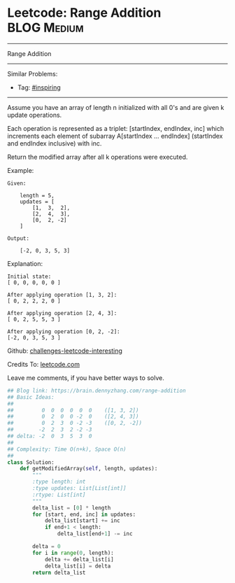 * Leetcode: Range Addition                                              :BLOG:Medium:
#+STARTUP: showeverything
#+OPTIONS: toc:nil \n:t ^:nil creator:nil d:nil
:PROPERTIES:
:type:     inspiring, discretetimesignal
:END:
---------------------------------------------------------------------
Range Addition
---------------------------------------------------------------------
Similar Problems:
- Tag: [[https://brain.dennyzhang.com/tag/inspiring][#inspiring]]
---------------------------------------------------------------------
Assume you have an array of length n initialized with all 0's and are given k update operations.

Each operation is represented as a triplet: [startIndex, endIndex, inc] which increments each element of subarray A[startIndex ... endIndex] (startIndex and endIndex inclusive) with inc.

Return the modified array after all k operations were executed.

Example:
#+BEGIN_EXAMPLE
Given:

    length = 5,
    updates = [
        [1,  3,  2],
        [2,  4,  3],
        [0,  2, -2]
    ]

Output:

    [-2, 0, 3, 5, 3]
#+END_EXAMPLE

Explanation:
#+BEGIN_EXAMPLE
Initial state:
[ 0, 0, 0, 0, 0 ]

After applying operation [1, 3, 2]:
[ 0, 2, 2, 2, 0 ]

After applying operation [2, 4, 3]:
[ 0, 2, 5, 5, 3 ]

After applying operation [0, 2, -2]:
[-2, 0, 3, 5, 3 ]
#+END_EXAMPLE

Github: [[url-external:https://github.com/DennyZhang/challenges-leetcode-interesting/tree/master/range-addition][challenges-leetcode-interesting]]

Credits To: [[url-external:https://leetcode.com/problems/range-addition/description/][leetcode.com]]

Leave me comments, if you have better ways to solve.

#+BEGIN_SRC python
## Blog link: https://brain.dennyzhang.com/range-addition
## Basic Ideas:
##
##         0  0  0  0  0  0    ([1, 3, 2])
##         0  2  0  0 -2  0    ([2, 4, 3])
##         0  2  3  0 -2 -3    ([0, 2, -2])
##        -2  2  3  2 -2 -3
## delta: -2  0  3  5  3  0
##
## Complexity: Time O(n+k), Space O(n)
##
class Solution:
    def getModifiedArray(self, length, updates):
        """
        :type length: int
        :type updates: List[List[int]]
        :rtype: List[int]
        """
        delta_list = [0] * length
        for [start, end, inc] in updates:
            delta_list[start] += inc
            if end+1 < length:
                delta_list[end+1] -= inc

        delta = 0
        for i in range(0, length):
            delta += delta_list[i]
            delta_list[i] = delta
        return delta_list
#+END_SRC
